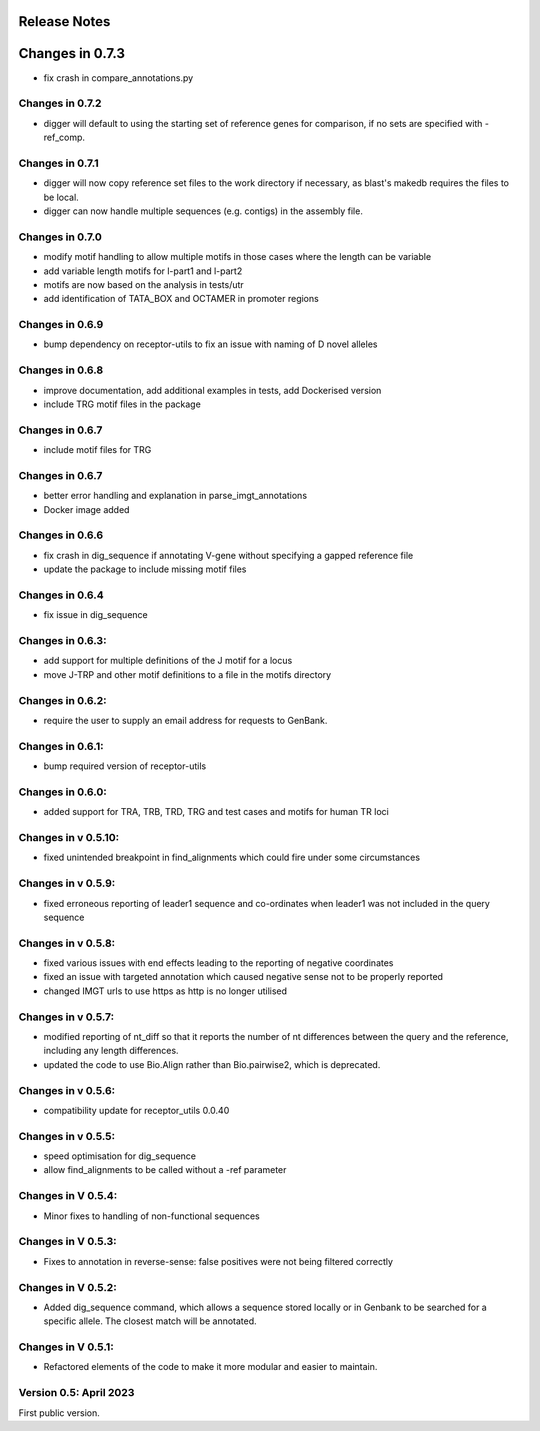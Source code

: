 Release Notes
=============

Changes in 0.7.3
================
- fix crash in compare_annotations.py

Changes in 0.7.2
****************
- digger will default to using the starting set of reference genes for comparison, if no sets are specified with -ref_comp.

Changes in 0.7.1
****************
- digger will now copy reference set files to the work directory if necessary, as blast's makedb requires the files to be local.
- digger can now handle multiple sequences (e.g. contigs) in the assembly file.

Changes in 0.7.0
****************
- modify motif handling to allow multiple motifs in those cases where the length can be variable
- add variable length motifs for l-part1 and l-part2
- motifs are now based on the analysis in tests/utr
- add identification of TATA_BOX and OCTAMER in promoter regions

Changes in 0.6.9
****************
- bump dependency on receptor-utils to fix an issue with naming of D novel alleles

Changes in 0.6.8
****************
- improve documentation, add additional examples in tests, add Dockerised version
- include TRG motif files in the package

Changes in 0.6.7
****************
- include motif files for TRG

Changes in 0.6.7
****************
- better error handling and explanation in parse_imgt_annotations
- Docker image added

Changes in 0.6.6
****************
- fix crash in dig_sequence if annotating V-gene without specifying a gapped reference file
- update the package to include missing motif files

Changes in 0.6.4
****************
- fix issue in dig_sequence

Changes in 0.6.3:
*****************
- add support for multiple definitions of the J motif for a locus
- move J-TRP and other motif definitions to a file in the motifs directory

Changes in 0.6.2:
*****************
- require the user to supply an email address for requests to GenBank.

Changes in 0.6.1:
*****************
- bump required version of receptor-utils

Changes in 0.6.0:
*****************
- added support for TRA, TRB, TRD, TRG and test cases and motifs for human TR loci

Changes in v 0.5.10:
********************
- fixed unintended breakpoint in find_alignments which could fire under some circumstances

Changes in v 0.5.9:
*******************
- fixed erroneous reporting of leader1 sequence and co-ordinates when leader1 was not included in the query sequence

Changes in v 0.5.8:
*******************
- fixed various issues with end effects leading to the reporting of negative coordinates
- fixed an issue with targeted annotation which caused negative sense not to be properly reported
- changed IMGT urls to use https as http is no longer utilised

Changes in v 0.5.7:
*******************
- modified reporting of nt_diff so that it reports the number of nt differences between the query and the reference, including any length differences.
- updated the code to use Bio.Align rather than Bio.pairwise2, which is deprecated.

Changes in v 0.5.6:
*******************
- compatibility update for receptor_utils 0.0.40

Changes in v 0.5.5:
*******************
- speed optimisation for dig_sequence
- allow find_alignments to be called without a -ref parameter

Changes in V 0.5.4:
*******************
- Minor fixes to handling of non-functional sequences

Changes in V 0.5.3:
*******************
- Fixes to annotation in reverse-sense: false positives were not being filtered correctly

Changes in V 0.5.2:
*******************
- Added dig_sequence command, which allows a sequence stored locally or in Genbank to be searched for a specific allele. The closest match will be annotated.

Changes in V 0.5.1:
*******************
- Refactored elements of the code to make it more modular and easier to maintain.

Version 0.5: April 2023
***********************

First public version.

